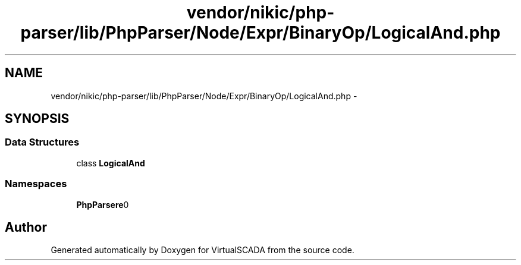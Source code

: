 .TH "vendor/nikic/php-parser/lib/PhpParser/Node/Expr/BinaryOp/LogicalAnd.php" 3 "Tue Apr 14 2015" "Version 1.0" "VirtualSCADA" \" -*- nroff -*-
.ad l
.nh
.SH NAME
vendor/nikic/php-parser/lib/PhpParser/Node/Expr/BinaryOp/LogicalAnd.php \- 
.SH SYNOPSIS
.br
.PP
.SS "Data Structures"

.in +1c
.ti -1c
.RI "class \fBLogicalAnd\fP"
.br
.in -1c
.SS "Namespaces"

.in +1c
.ti -1c
.RI " \fBPhpParser\\Node\\Expr\\BinaryOp\fP"
.br
.in -1c
.SH "Author"
.PP 
Generated automatically by Doxygen for VirtualSCADA from the source code\&.
